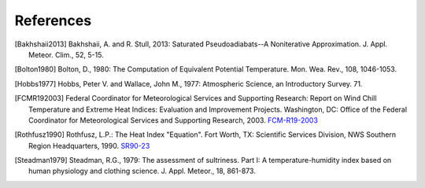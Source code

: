 ==========
References
==========

.. [Bakhshaii2013] Bakhshaii, A. and R. Stull, 2013: Saturated Pseudoadiabats--A
           Noniterative Approximation. J. Appl. Meteor. Clim., 52, 5-15.

.. [Bolton1980] Bolton, D., 1980: The Computation of Equivalent Potential
           Temperature. Mon. Wea. Rev., 108, 1046-1053.

.. [Hobbs1977] Hobbs, Peter V. and Wallace, John M., 1977: Atmospheric Science, an
           Introductory Survey. 71.

.. [FCMR192003] Federal Coordinator for Meteorological Services and Supporting Research: Report on
           Wind Chill Temperature and Extreme Heat Indices: Evaluation and Improvement
           Projects. Washington, DC: Office of the Federal Coordinator for Meteorological
           Services and Supporting Research, 2003.
           `FCM-R19-2003 <../_static/FCM-R19-2003-WindchillReport.pdf>`_

.. [Rothfusz1990] Rothfusz, L.P.: The Heat Index "Equation". Fort Worth, TX: Scientific Services
           Division, NWS Southern Region Headquarters, 1990.
           `SR90-23 <http://www.weather.gov/media/ffc/ta_htindx.PDF>`_

.. [Steadman1979] Steadman, R.G., 1979: The assessment of sultriness. Part I: A
           temperature-humidity index based on human physiology and clothing
           science. J. Appl. Meteor., 18, 861-873.

